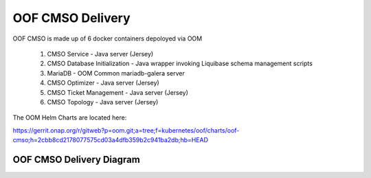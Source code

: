 OOF CMSO Delivery
======================

OOF CMSO is made up of 6 docker containers depoloyed via OOM

 #. CMSO Service - Java server (Jersey)
 #. CMSO Database Initialization - Java wrapper invoking Liquibase schema management scripts
 #. MariaDB - OOM Common mariadb-galera server
 #. CMSO Optimizer - Java server (Jersey)
 #. CMSO Ticket Management - Java server (Jersey)
 #. CMSO Topology - Java server (Jersey)

The OOM Helm Charts are located here:

https://gerrit.onap.org/r/gitweb?p=oom.git;a=tree;f=kubernetes/oof/charts/oof-cmso;h=2cbb8cd2178077575cd03a4dfb359b2c941ba2db;hb=HEAD

OOF CMSO Delivery Diagram
------------------------------

.. image:: ./diagrams/DeliveryOOM.png

